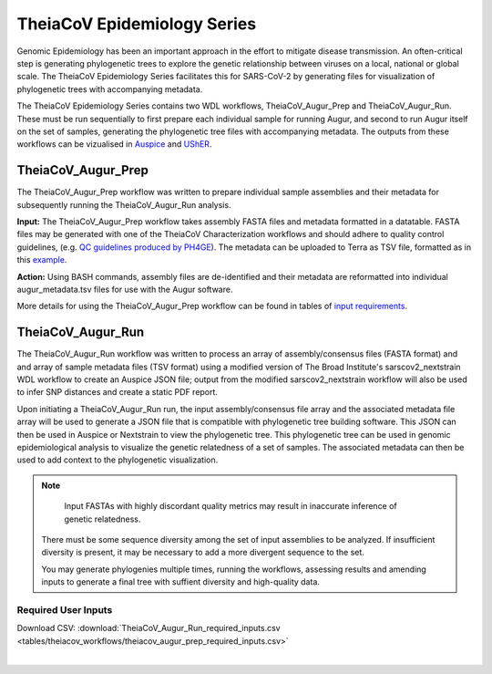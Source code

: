 ==============================
TheiaCoV Epidemiology Series
==============================

Genomic Epidemiology has been an important approach in the effort to mitigate disease transmission. An often-critical step is generating phylogenetic trees to explore the genetic relationship between viruses on a local, national or global scale. The TheiaCoV Epidemiology Series facilitates this for SARS-CoV-2 by generating files for visualization of phylogenetic trees with accompanying metadata.

The TheiaCoV Epidemiology Series contains two WDL workflows, TheiaCoV_Augur_Prep and TheiaCoV_Augur_Run. These must be run sequentially to first prepare each individual sample for running Augur, and second to run Augur itself on the set of samples, generating the phylogenetic tree files with accompanying metadata. The outputs from these workflows can be vizualised in `Auspice <https://docs.nextstrain.org/projects/auspice/en/latest/>`_ and `UShER <https://github.com/yatisht/usher>`_.

TheiaCoV_Augur_Prep
================
The TheiaCoV_Augur_Prep workflow was written to prepare individual sample assemblies and their metadata for subsequently running the TheiaCoV_Augur_Run analysis. 

**Input:** The TheiaCoV_Augur_Prep workflow takes assembly FASTA files and metadata formatted in a datatable. FASTA files may be generated with one of the TheiaCoV Characterization workflows and should adhere to quality control guidelines, (e.g. `QC guidelines produced by PH4GE <https://github.com/pha4ge/pipeline-resources/blob/udubs-qc-guidance-dev/docs/qc-solutions.md#gisaid-assembly-acceptance-criteria>`_). The metadata can be uploaded to Terra as TSV file, formatted as in this `example <https://docs.google.com/spreadsheets/d/1PF1u3R-ZGm53UiVsTlIcpg9Qk2dUJgtx/edit#gid=253517867>`_.

**Action:** Using BASH commands, assembly files are de-identified and their metadata are reformatted into individual augur_metadata.tsv files for use with the Augur software.

More details for using the TheiaCoV_Augur_Prep workflow can be found in tables of `input requirements <https://github.com/theiagen/public_health_viral_genomics/blob/main/docs/source/tables/theiacov_workflows/theiacov_augur_prep_required_inputs.csv>`_.

TheiaCoV_Augur_Run
===============
The TheiaCoV_Augur_Run workflow was written to process an array of assembly/consensus files (FASTA format) and and array of sample metadata files (TSV format) using a modified version of The Broad Institute's sarscov2_nextstrain WDL workflow to create an Auspice JSON file; output from the modified sarscov2_nextstrain workflow will also be used to infer SNP distances and create a static PDF report.

Upon initiating a TheiaCoV_Augur_Run run, the input assembly/consensus file array and the associated metadata file array will be used to generate a JSON file that is compatible with phylogenetic tree building software. This JSON can then be used in Auspice or Nextstrain to view the phylogenetic tree. This phylogenetic tree can be used in genomic epidemiological analysis to visualize the genetic relatedness of a set of samples. The associated metadata can then be used to add context to the phylogenetic visualization.

.. note::
   Input FASTAs with highly discordant quality metrics may result in inaccurate inference of genetic relatedness.
  There must be some sequence diversity among the set of input assemblies to be analyzed. If insufficient diversity is present, it may be necessary to add a more divergent sequence to the set.

  You may generate phylogenies multiple times, running the workflows, assessing results and amending inputs to generate a final tree with suffient diversity and high-quality data.
Required User Inputs
********************
Download CSV: :download:`TheiaCoV_Augur_Run_required_inputs.csv <tables/theiacov_workflows/theiacov_augur_prep_required_inputs.csv>`

.. csv-table::
   :file: tables/theiacov_workflows/theiacov_augur_run_required_inputs.csv
   :widths: 20, 20, 20, 40
   :header-rows: 1

|

